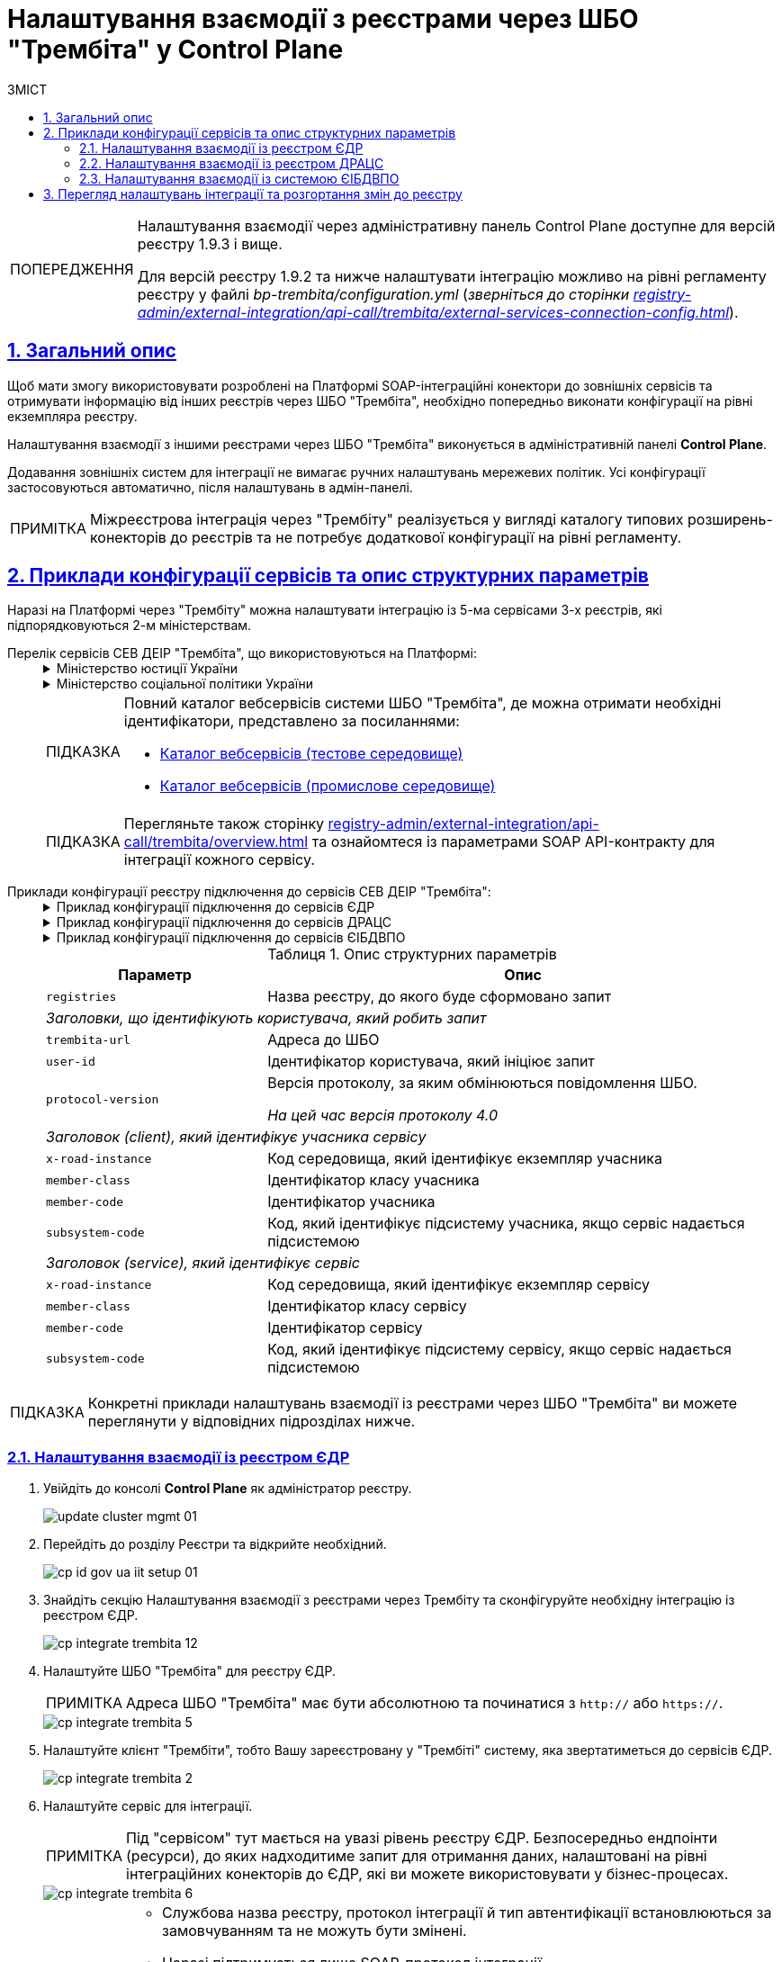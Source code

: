 :toc-title: ЗМІСТ
:toc: auto
:toclevels: 5
:experimental:
:important-caption:     ВАЖЛИВО
:note-caption:          ПРИМІТКА
:tip-caption:           ПІДКАЗКА
:warning-caption:       ПОПЕРЕДЖЕННЯ
:caution-caption:       УВАГА
:example-caption:           Приклад
:figure-caption:            Зображення
:table-caption:             Таблиця
:appendix-caption:          Додаток
:sectnums:
:sectnumlevels: 5
:sectanchors:
:sectlinks:
:partnums:

= Налаштування взаємодії з реєстрами через ШБО "Трембіта" у Control Plane

[WARNING]
====
Налаштування взаємодії через адміністративну панель Control Plane доступне для версій реєстру 1.9.3 і вище.

Для версій реєстру 1.9.2 та нижче налаштувати інтеграцію можливо на рівні регламенту реєстру у файлі _bp-trembita/configuration.yml_ (_зверніться до сторінки xref:registry-admin/external-integration/api-call/trembita/external-services-connection-config.adoc[]_).
====

== Загальний опис

Щоб мати змогу використовувати розроблені на Платформі SOAP-інтеграційні конектори до зовнішніх сервісів та отримувати інформацію від інших реєстрів через ШБО "Трембіта", необхідно попередньо виконати конфігурації на рівні екземпляра реєстру.

Налаштування взаємодії з іншими реєстрами через ШБО "Трембіта" виконується в адміністративній панелі *Control Plane*.

Додавання зовнішніх систем для інтеграції не вимагає ручних налаштувань мережевих політик. Усі конфігурації застосовуються автоматично, після налаштувань в адмін-панелі.

NOTE: Міжреєстрова інтеграція через "Трембіту" реалізується у вигляді каталогу типових розширень-конекторів до реєстрів та не потребує додаткової конфігурації на рівні регламенту.

== Приклади конфігурації сервісів та опис структурних параметрів

Наразі на Платформі через "Трембіту" можна налаштувати інтеграцію із 5-ма сервісами 3-х реєстрів, які підпорядковуються 2-м міністерствам.

[#list-of-services-trembita]
Перелік сервісів СЕВ ДЕІР "Трембіта", що використовуються на Платформі: ::
+
[%collapsible]
.Міністерство юстиції України
====

.Єдиний державний реєстр (ЄДР)
[%collapsible]
=====
* https://directory-test.trembita.gov.ua:8443/SEVDEIR-TEST/GOV/00015622/2_MJU_EDR_prod/SearchSubjects[Сервіс пошуку суб'єкта в ЄДР (SearchSubjects)]
* https://directory-test.trembita.gov.ua:8443/SEVDEIR-TEST/GOV/00015622/2_MJU_EDR_prod/SubjectDetail[Сервіс отримання детальної інформації про суб'єкт в ЄДР (SubjectDetail)]
=====

.Державний реєстр актів цивільного стану (ДРАЦС)
[%collapsible]
=====
* https://directory-test.trembita.gov.ua:8443/SEVDEIR-TEST/GOV/00015622/3_MJU_DRACS_prod/GetCertByNumRoleNames[Сервіс отримання даних Свідоцтва про народження за вказаними серією і номером Свідоцтва та ПІБ (GetCertByNumRoleNames)]
* https://directory-test.trembita.gov.ua:8443/SEVDEIR-TEST/GOV/00015622/3_MJU_DRACS_prod/GetCertByNumRoleBirthDate[Сервіс отримання даних Свідоцтва про народження за вказаними серією і номером Свідоцтва, та датою народження (GetCertByNumRoleBirthDate)]
=====
====

+
.Міністерство соціальної політики України
[%collapsible]
====

.Єдина інформаційна база даних внутрішньо переміщених осіб (ЄІБДВПО)
[%collapsible]
=====
* https://directory-test.trembita.gov.ua:8443/SEVDEIR-TEST/GOV/37567866/51_IDP_prod/IDPexchangeService[Сервіс пошуку довідки ВПО (IDPexchangeService)]
=====
====
+
[TIP]
====
Повний каталог вебсервісів системи ШБО "Трембіта", де можна отримати необхідні ідентифікатори, представлено за посиланнями:

* link:https://directory-test.trembita.gov.ua:8443/[Каталог вебсервісів (тестове середовище)]
* link:https://directory-prod.trembita.gov.ua:8443/[Каталог вебсервісів (промислове середовище)]
====

+
TIP: Перегляньте також сторінку xref:registry-admin/external-integration/api-call/trembita/overview.adoc[] та ознайомтеся із параметрами SOAP API-контракту для інтеграції кожного сервісу.

[#services-trembita-configuration]
Приклади конфігурації реєстру підключення до сервісів СЕВ ДЕІР "Трембіта": ::
+
.Приклад конфігурації підключення до сервісів ЄДР
[%collapsible]
====
[source,yaml]
----
trembita-exchange-gateway:
  registries:
    edr-registry:
      user-id: 'DDM'
      protocol-version: '4.0'
      trembita-url: 'https://trembita-edr-registry-mock.apps.envone.dev.registry.eua.gov.ua/mockEDRService'
      secret-name: 'trembita-registries-secrets'
      client:
        x-road-instance: 'SEVDEIR-TEST'
        member-class: 'GOV'
        member-code: '43395033'
        subsystem-code: 'IDGOV_TEST_01'
      service:
        x-road-instance: 'SEVDEIR-TEST'
        member-class: 'GOV'
        member-code: '00015622'
        subsystem-code: '2_MJU_EDR_prod'
----
====
+
.Приклад конфігурації підключення до сервісів ДРАЦС
[%collapsible]
====
[source,yaml]
----
trembita-exchange-gateway:
  registries:
    dracs-registry:
          trembita-url: 'https://trembita-dracs-registry-mock.apps.envone.dev.registry.eua.gov.ua/dracsMock'
          user-id: 'DDM'
          protocol-version: '4.0'
          client:
            x-road-instance: 'SEVDEIR-TEST'
            member-class: 'GOV'
            member-code: '43395033'
            subsystem-code: 'IDGOV_TEST_01'
          service:
            x-road-instance: 'SEVDEIR-TEST'
            member-class: 'GOV'
            member-code: '22956058'
            subsystem-code: 'TEST_DRAC'
----
====
+
.Приклад конфігурації підключення до сервісів ЄІБДВПО
[%collapsible]
====
[source,yaml]
----
trembita-exchange-gateway:
  registries:
    idp-exchange-service-registry:
          trembita-url: https://trembita-idp-mock-server.apps.envone.dev.registry.eua.gov.ua/idpMock
          user-id: DDM
          protocol-version: '4.0'
          client:
            x-road-instance: SEVDEIR-TEST
            member-class: GOV
            member-code: '43395033'
            subsystem-code: IDGOV_TEST_01
          service:
            x-road-instance: SEVDEIR-TEST
            member-class: GOV
            member-code: '37567866'
            subsystem-code: 51_IDP_prod
----
====
+
.Опис структурних параметрів
[width="100%",cols="30%,70%",options="header",]
|===
|Параметр|Опис

|`registries`|Назва реєстру, до якого буде сформовано запит
2+|_Заголовки, що ідентифікують користувача, який робить запит_
|`trembita-url`|Адреса до ШБО
|`user-id`|Ідентифікатор користувача, який ініціює запит
|`protocol-version`|Версія протоколу, за яким обмінюються повідомлення ШБО.

_На цей час версія протоколу 4.0_

2+|_Заголовок (client), який ідентифікує учасника сервісу_
|`x-road-instance`|Код середовища, який ідентифікує екземпляр учасника
|`member-class`|Ідентифікатор класу учасника
|`member-code`|Ідентифікатор учасника
|`subsystem-code`|Код, який ідентифікує підсистему учасника, якщо сервіс надається підсистемою

2+|_Заголовок (service), який ідентифікує сервіс_
|`x-road-instance`|Код середовища, який ідентифікує екземпляр сервісу
|`member-class`|Ідентифікатор класу сервісу
|`member-code`|Ідентифікатор сервісу
|`subsystem-code`|Код, який ідентифікує підсистему сервісу, якщо сервіс надається підсистемою
|===

TIP: Конкретні приклади налаштувань взаємодії із реєстрами через ШБО "Трембіта" ви можете переглянути у відповідних підрозділах нижче.

<<<

=== Налаштування взаємодії із реєстром ЄДР

. Увійдіть до консолі *Control Plane* як адміністратор реєстру.
+
image:admin:infrastructure/cluster-mgmt/update-cluster-mgmt-01.png[]

. Перейдіть до розділу [.underline]#Реєстри# та відкрийте необхідний.
+
image:registry-admin/cp-auth-setup-officers/cp-id-gov-ua-iit-setup-01.png[]

. Знайдіть секцію [.underline]#Налаштування взаємодії з реєстрами через Трембіту# та сконфігуруйте необхідну інтеграцію із реєстром ЄДР.
+
image::registry-admin/external-integration/cp-integrate-trembita/cp-integrate-trembita-12.png[]

. Налаштуйте ШБО "Трембіта" для реєстру ЄДР.
+
NOTE: Адреса ШБО "Трембіта" має бути абсолютною та починатися з `http://` або `https://`.
+
image::registry-admin/external-integration/cp-integrate-trembita/cp-integrate-trembita-5.png[]

. Налаштуйте клієнт "Трембіти", тобто Вашу зареєстровану у "Трембіті" систему, яка звертатиметься до сервісів ЄДР.
+
image::registry-admin/external-integration/cp-integrate-trembita/cp-integrate-trembita-2.png[]

. Налаштуйте сервіс для інтеграції.
+
NOTE: Під "сервісом" тут мається на увазі рівень реєстру ЄДР. Безпосередньо ендпоінти (ресурси), до яких надходитиме запит для отримання даних, налаштовані на рівні інтеграційних конекторів до ЄДР, які ви можете використовувати у бізнес-процесах.
+
image::registry-admin/external-integration/cp-integrate-trembita/cp-integrate-trembita-6.png[]
+
[NOTE]
====
* Службова назва реєстру, протокол інтеграції й тип автентифікації встановлюються за замовчуванням та не можуть бути змінені.

* Наразі підтримується лише SOAP-протокол інтеграції.

* Тип автентифікації -- `*AUTH_TOKENfootnote:1[**AUTH_TOKEN** (скорочення від «токен автентифікації») — це фрагмент даних, який використовується для автентифікації користувача або системи для доступу до певного сервісу чи ресурсу. Токени автентифікації зазвичай використовують у вебдодатках, API та інших мережевих системах для забезпечення безпечного та ефективного доступу до ресурсів. Токени можуть приймати різні форми, наприклад випадкові рядки символів, зашифровані дані або навіть вебтокени JSON (JWT), які містять інформацію про користувача та термін дії.]*`.

* Отримайте токен авторизації від представників ЄДР та вкажіть його тут. Він може виглядати, наприклад, ось так:
+
----
eyJhbGciOiJIUzI1NiIsInR5cCI6Ik
----
====

. Натисніть kbd:[Підтвердити], щоб зберегти налаштування.
+
В результаті формується запит на внесення змін до конфігурації реєстру.

. Відкрийте розділ [.underline]#Запити на оновлення# та перегляньте сформований запит, натиснувши іконку перегляду -- 👁.
+
NOTE: Запропоновані зміни [.underline]#автоматично підтверджуються# системою та зберігаються до конфігурації реєстру у файлі *_deploy-templates/values.yaml_*.
+
image:registry-admin/external-integration/cp-integrate-ext-system/cp-ext-sys-4.png[]

. У новому вікні ви можете переглянути, які саме параметри додано до конфігурації.
+
image::registry-admin/external-integration/cp-integrate-trembita/cp-integrate-trembita-7.png[]

<<<

=== Налаштування взаємодії із реєстром ДРАЦС

. Увійдіть до консолі *Control Plane* як адміністратор реєстру.
+
image:admin:infrastructure/cluster-mgmt/update-cluster-mgmt-01.png[]

. Перейдіть до розділу [.underline]#Реєстри# та відкрийте необхідний.
+
image:registry-admin/cp-auth-setup-officers/cp-id-gov-ua-iit-setup-01.png[]

. Знайдіть секцію [.underline]#Налаштування взаємодії з реєстрами через Трембіту# та сконфігуруйте необхідну інтеграцію із реєстром ДРАЦС.
+
image::registry-admin/external-integration/cp-integrate-trembita/cp-integrate-trembita-12.png[]

. Налаштуйте ШБО "Трембіта" для реєстру ДРАЦС.
+
NOTE: Адреса ШБО "Трембіта" має бути абсолютною та починатися з `http://` або `https://`.
+
image::registry-admin/external-integration/cp-integrate-trembita/cp-integrate-trembita-1.png[]

. Налаштуйте клієнт "Трембіти", тобто Вашу зареєстровану у "Трембіті" систему, яка звертатиметься до сервісів ДРАЦС.
+
image::registry-admin/external-integration/cp-integrate-trembita/cp-integrate-trembita-2.png[]

. Налаштуйте сервіс для інтеграції.
+
NOTE: Під "сервісом" тут мається на увазі рівень реєстру ДРАЦС. Безпосередньо ендпоінти (ресурси), до яких надходитиме запит для отримання даних, налаштовані на рівні інтеграційних конекторів до ДРАЦСу, які ви можете використовувати у бізнес-процесах.
+
image::registry-admin/external-integration/cp-integrate-trembita/cp-integrate-trembita-3.png[]
+
[NOTE]
====
* Службова назва реєстру, протокол інтеграції й тип автентифікації встановлюються за замовчуванням та не можуть бути змінені.

* Наразі підтримується лише SOAP-протокол інтеграції.

* Тип автентифікації -- `*NO_AUTHfootnote:2[**NO_AUTH**  означає метод/тип аутентифікації, який не потребує жодних облікових даних або токенів аутентифікації для доступу до певного ресурсу або сервісу. Це означає, що будь-хто може отримати доступ до ресурсу або сервісу без будь-яких обмежень або перевірки його ідентичності.]*`.
====

. Натисніть kbd:[Підтвердити], щоб зберегти налаштування.
+
В результаті формується запит на внесення змін до конфігурації реєстру.

. Відкрийте розділ [.underline]#Запити на оновлення# та перегляньте сформований запит, натиснувши іконку перегляду -- 👁.
+
NOTE: Запропоновані зміни [.underline]#автоматично підтверджуються# системою та зберігаються до конфігурації реєстру у файлі *_deploy-templates/values.yaml_*.
+
image:registry-admin/external-integration/cp-integrate-ext-system/cp-ext-sys-4.png[]

. У новому вікні ви можете переглянути, які саме параметри додано до конфігурації.
+
image::registry-admin/external-integration/cp-integrate-trembita/cp-integrate-trembita-4.png[]

<<<

=== Налаштування взаємодії із системою ЄІБДВПО

. Увійдіть до консолі *Control Plane* як адміністратор реєстру.
+
image:admin:infrastructure/cluster-mgmt/update-cluster-mgmt-01.png[]

. Перейдіть до розділу [.underline]#Реєстри# та відкрийте необхідний.
+
image:registry-admin/cp-auth-setup-officers/cp-id-gov-ua-iit-setup-01.png[]

. Знайдіть секцію [.underline]#Налаштування взаємодії з реєстрами через Трембіту# та сконфігуруйте необхідну інтеграцію із системою ЄІБДВПО.
+
image::registry-admin/external-integration/cp-integrate-trembita/cp-integrate-trembita-12.png[]

. Налаштуйте ШБО "Трембіта" для ЄІБДВПО.
+
NOTE: Адреса ШБО "Трембіта" має бути абсолютною та починатися з `http://` або `https://`.
+
image::registry-admin/external-integration/cp-integrate-trembita/cp-integrate-trembita-8.png[]

. Налаштуйте клієнт "Трембіти", тобто Вашу систему, яка звертатиметься до сервісів ЄІБДВПО.
+
image::registry-admin/external-integration/cp-integrate-trembita/cp-integrate-trembita-2.png[]

. Налаштуйте сервіс для інтеграції.
+
NOTE: Під "сервісом" тут мається на увазі рівень ЄІБДВПО. Безпосередньо ендпоінти (ресурси), до яких надходитиме запит для отримання даних, налаштовані на рівні інтеграційних конекторів до ЄДР, які ви можете використовувати у бізнес-процесах.
+
image::registry-admin/external-integration/cp-integrate-trembita/cp-integrate-trembita-9.png[]
+
[NOTE]
====
* Службова назва реєстру, протокол інтеграції й тип автентифікації встановлюються за замовчуванням та не можуть бути змінені.

* Наразі підтримується лише SOAP-протокол інтеграції.

* Тип автентифікації -- `*NO_AUTHfootnote:2[**NO_AUTH**  означає методом/тип аутентифікації, який не потребує жодних облікових даних або токенів аутентифікації для доступу до певного ресурсу або сервісу. Це означає, що будь-хто може отримати доступ до ресурсу або сервісу без будь-яких обмежень або перевірки його ідентичності.]*`.
====

. Натисніть kbd:[Підтвердити], щоб зберегти налаштування.
+
В результаті формується запит на внесення змін до конфігурації реєстру.

. Відкрийте розділ [.underline]#Запити на оновлення# та перегляньте сформований запит, натиснувши іконку перегляду -- 👁.
+
NOTE: Запропоновані зміни [.underline]#автоматично підтверджуються# системою та зберігаються до конфігурації реєстру у файлі *_deploy-templates/values.yaml_*.
+
image:registry-admin/external-integration/cp-integrate-ext-system/cp-ext-sys-4.png[]

. У новому вікні ви можете переглянути, які саме параметри додано до конфігурації.
+
image::registry-admin/external-integration/cp-integrate-trembita/cp-integrate-trembita-10.png[]

<<<

== Перегляд налаштувань інтеграції та розгортання змін до реєстру

. Перегляньте налаштування інтеграції для обраної системи. Після збереження налаштувань та автоматичного підтвердження змін, інтеграція набуває "активного" статусу, позначеного зеленим кольором.
+
Ви можете відредагувати налаштування, натиснувши відповідну іконку `🖉`.
+
image::registry-admin/external-integration/cp-integrate-trembita/cp-integrate-trembita-11.png[]

. В результаті внесених змін запускається Jenkins-пайплайн `*MASTER-Build-<registry-name>*`, де [.underline]#`<registry-name>`# -- назва реєстру. Він застосовує параметри заданої конфігурації.

. Зачекайте, доки виконається збірка коду. Це може зайняти до 15 хвилин.
+
Ви можете перевірити поточний статус та результат виконання за посиланням *`CI`* на інтерфейсі.
+
image:registry-admin/cp-auth-setup-officers/cp-id-gov-ua-iit-setup-6.png[]
+
image:registry-admin/cp-auth-setup-officers/cp-id-gov-ua-iit-setup-7.png[]
+
image:registry-admin/cp-auth-setup-officers/cp-id-gov-ua-iit-setup-8.png[]
+
. При успішному виконанні збірки, задана конфігурація буде застосована до реєстру.